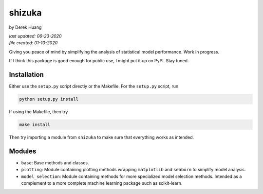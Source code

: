 .. repository readme

   Changelog:

   06-23-2020

   changed to .rst instead of .md file. added install info.

   01-10-2020

   initial creation.

shizuka
=======

by Derek Huang

| *last updated: 06-23-2020*
| *file created: 01-10-2020*

Giving you peace of mind by simplifying the analysis of statistical model performance. Work in progress.

If I think this package is good enough for public use, I might put it up on PyPI. Stay tuned.

Installation
------------

Either use the ``setup.py`` script directly or the Makefile. For the ``setup.py`` script, run

.. code:: bash

   python setup.py install

If using the Makefile, then try

.. code:: bash

   make install

Then try importing a module from ``shizuka`` to make sure that everything works as intended.

Modules
-------

* ``base``: Base methods and classes.

* ``plotting``: Module containing plotting methods wrapping ``matplotlib`` and ``seaborn`` to simplify model analysis.

* ``model_selection``: Module containing methods for more specialized model selection methods. Intended as a complement to a more complete machine learning package such as scikit-learn.
